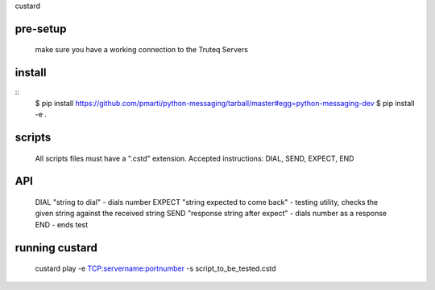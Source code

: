 custard

pre-setup
=======
	make sure you have a working connection to the Truteq Servers

install
=======

::
    $ pip install https://github.com/pmarti/python-messaging/tarball/master#egg=python-messaging-dev
    $ pip install -e .
    
scripts
=======

	All scripts files must have a ".cstd" extension.
	Accepted instructions: DIAL, SEND, EXPECT, END

API
===========

	DIAL "string to dial"					- dials number
	EXPECT "string expected to come back"	- testing utility, checks the given string against the received string
	SEND "response string after expect"		- dials number as a response
	END 									- ends test

running custard
==============
	custard play -e TCP:servername:portnumber -s script_to_be_tested.cstd